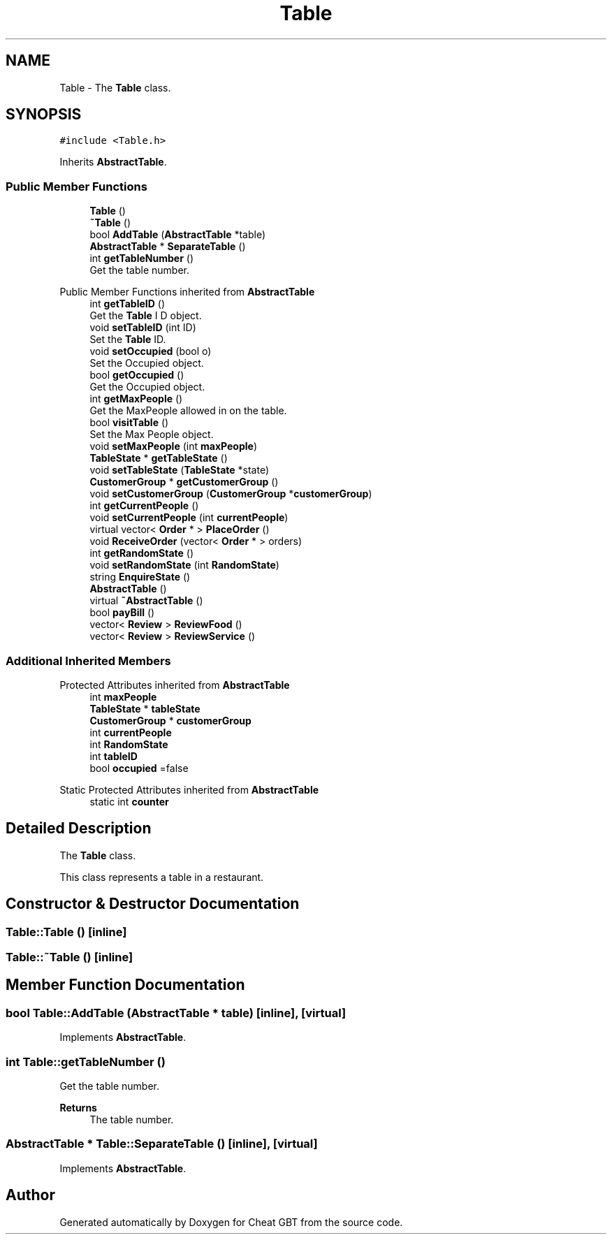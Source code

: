 .TH "Table" 3 "Cheat GBT" \" -*- nroff -*-
.ad l
.nh
.SH NAME
Table \- The \fBTable\fP class\&.  

.SH SYNOPSIS
.br
.PP
.PP
\fC#include <Table\&.h>\fP
.PP
Inherits \fBAbstractTable\fP\&.
.SS "Public Member Functions"

.in +1c
.ti -1c
.RI "\fBTable\fP ()"
.br
.ti -1c
.RI "\fB~Table\fP ()"
.br
.ti -1c
.RI "bool \fBAddTable\fP (\fBAbstractTable\fP *table)"
.br
.ti -1c
.RI "\fBAbstractTable\fP * \fBSeparateTable\fP ()"
.br
.ti -1c
.RI "int \fBgetTableNumber\fP ()"
.br
.RI "Get the table number\&. "
.in -1c

Public Member Functions inherited from \fBAbstractTable\fP
.in +1c
.ti -1c
.RI "int \fBgetTableID\fP ()"
.br
.RI "Get the \fBTable\fP I D object\&. "
.ti -1c
.RI "void \fBsetTableID\fP (int ID)"
.br
.RI "Set the \fBTable\fP ID\&. "
.ti -1c
.RI "void \fBsetOccupied\fP (bool o)"
.br
.RI "Set the Occupied object\&. "
.ti -1c
.RI "bool \fBgetOccupied\fP ()"
.br
.RI "Get the Occupied object\&. "
.ti -1c
.RI "int \fBgetMaxPeople\fP ()"
.br
.RI "Get the MaxPeople allowed in on the table\&. "
.ti -1c
.RI "bool \fBvisitTable\fP ()"
.br
.RI "Set the Max People object\&. "
.ti -1c
.RI "void \fBsetMaxPeople\fP (int \fBmaxPeople\fP)"
.br
.ti -1c
.RI "\fBTableState\fP * \fBgetTableState\fP ()"
.br
.ti -1c
.RI "void \fBsetTableState\fP (\fBTableState\fP *state)"
.br
.ti -1c
.RI "\fBCustomerGroup\fP * \fBgetCustomerGroup\fP ()"
.br
.ti -1c
.RI "void \fBsetCustomerGroup\fP (\fBCustomerGroup\fP *\fBcustomerGroup\fP)"
.br
.ti -1c
.RI "int \fBgetCurrentPeople\fP ()"
.br
.ti -1c
.RI "void \fBsetCurrentPeople\fP (int \fBcurrentPeople\fP)"
.br
.ti -1c
.RI "virtual vector< \fBOrder\fP * > \fBPlaceOrder\fP ()"
.br
.ti -1c
.RI "void \fBReceiveOrder\fP (vector< \fBOrder\fP * > orders)"
.br
.ti -1c
.RI "int \fBgetRandomState\fP ()"
.br
.ti -1c
.RI "void \fBsetRandomState\fP (int \fBRandomState\fP)"
.br
.ti -1c
.RI "string \fBEnquireState\fP ()"
.br
.ti -1c
.RI "\fBAbstractTable\fP ()"
.br
.ti -1c
.RI "virtual \fB~AbstractTable\fP ()"
.br
.ti -1c
.RI "bool \fBpayBill\fP ()"
.br
.ti -1c
.RI "vector< \fBReview\fP > \fBReviewFood\fP ()"
.br
.ti -1c
.RI "vector< \fBReview\fP > \fBReviewService\fP ()"
.br
.in -1c
.SS "Additional Inherited Members"


Protected Attributes inherited from \fBAbstractTable\fP
.in +1c
.ti -1c
.RI "int \fBmaxPeople\fP"
.br
.ti -1c
.RI "\fBTableState\fP * \fBtableState\fP"
.br
.ti -1c
.RI "\fBCustomerGroup\fP * \fBcustomerGroup\fP"
.br
.ti -1c
.RI "int \fBcurrentPeople\fP"
.br
.ti -1c
.RI "int \fBRandomState\fP"
.br
.ti -1c
.RI "int \fBtableID\fP"
.br
.ti -1c
.RI "bool \fBoccupied\fP =false"
.br
.in -1c

Static Protected Attributes inherited from \fBAbstractTable\fP
.in +1c
.ti -1c
.RI "static int \fBcounter\fP"
.br
.in -1c
.SH "Detailed Description"
.PP 
The \fBTable\fP class\&. 

This class represents a table in a restaurant\&. 
.SH "Constructor & Destructor Documentation"
.PP 
.SS "Table::Table ()\fC [inline]\fP"

.SS "Table::~Table ()\fC [inline]\fP"

.SH "Member Function Documentation"
.PP 
.SS "bool Table::AddTable (\fBAbstractTable\fP * table)\fC [inline]\fP, \fC [virtual]\fP"

.PP
Implements \fBAbstractTable\fP\&.
.SS "int Table::getTableNumber ()"

.PP
Get the table number\&. 
.PP
\fBReturns\fP
.RS 4
The table number\&. 
.RE
.PP

.SS "\fBAbstractTable\fP * Table::SeparateTable ()\fC [inline]\fP, \fC [virtual]\fP"

.PP
Implements \fBAbstractTable\fP\&.

.SH "Author"
.PP 
Generated automatically by Doxygen for Cheat GBT from the source code\&.
